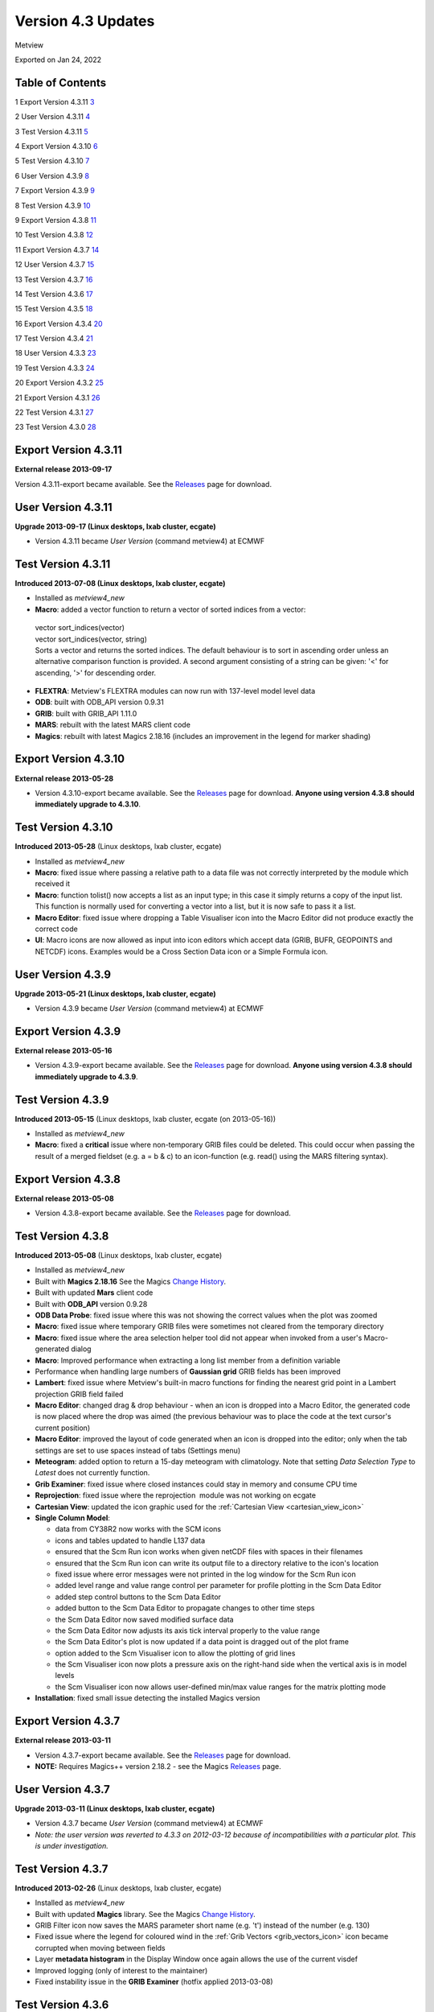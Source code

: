 .. _version_4.3_updates:

Version 4.3 Updates
///////////////////

Metview

Exported on Jan 24, 2022

Table of Contents
=================

1 Export Version 4.3.11 `3 <#export-version-4.3.11>`__

2 User Version 4.3.11 `4 <#user-version-4.3.11>`__

3 Test Version 4.3.11 `5 <#test-version-4.3.11>`__

4 Export Version 4.3.10 `6 <#export-version-4.3.10>`__

5 Test Version 4.3.10 `7 <#test-version-4.3.10>`__

6 User Version 4.3.9 `8 <#user-version-4.3.9>`__

7 Export Version 4.3.9 `9 <#export-version-4.3.9>`__

8 Test Version 4.3.9 `10 <#test-version-4.3.9>`__

9 Export Version 4.3.8 `11 <#export-version-4.3.8>`__

10 Test Version 4.3.8 `12 <#test-version-4.3.8>`__

11 Export Version 4.3.7 `14 <#export-version-4.3.7>`__

12 User Version 4.3.7 `15 <#user-version-4.3.7>`__

13 Test Version 4.3.7 `16 <#test-version-4.3.7>`__

14 Test Version 4.3.6 `17 <#test-version-4.3.6>`__

15 Test Version 4.3.5 `18 <#test-version-4.3.5>`__

16 Export Version 4.3.4 `20 <#export-version-4.3.4>`__

17 Test Version 4.3.4 `21 <#test-version-4.3.4>`__

18 User Version 4.3.3 `23 <#user-version-4.3.3>`__

19 Test Version 4.3.3 `24 <#test-version-4.3.3>`__

20 Export Version 4.3.2 `25 <#export-version-4.3.2>`__

21 Export Version 4.3.1 `26 <#export-version-4.3.1>`__

22 Test Version 4.3.1 `27 <#test-version-4.3.1>`__

23 Test Version 4.3.0 `28 <#test-version-4.3.0>`__

Export Version 4.3.11
=====================

**External release 2013-09-17**

Version 4.3.11-export became available. See the
`Releases <https://confluence.ecmwf.int/display/METV/Releases>`__ page
for download.

User Version 4.3.11
===================

**Upgrade 2013-09-17 (Linux desktops, lxab cluster, ecgate)**

-  Version 4.3.11 became *User Version* (command metview4) at ECMWF

Test Version 4.3.11
===================

**Introduced 2013-07-08 (Linux desktops, lxab cluster, ecgate)**

-  Installed as *metview4_new*

-  **Macro**: added a vector function to return a vector of sorted
   indices from a vector:

..

   | vector sort_indices(vector)
   | vector sort_indices(vector, string)
   | Sorts a vector and returns the sorted indices. The default
     behaviour is to sort in ascending order unless an alternative
     comparison function is provided. A second argument consisting of a
     string can be given: '<' for ascending, '>' for descending order.

-  **FLEXTRA**: Metview's FLEXTRA modules can now run with 137-level
   model level data

-  **ODB**: built with ODB_API version 0.9.31

-  **GRIB**: built with GRIB_API 1.11.0

-  **MARS**: rebuilt with the latest MARS client code

-  **Magics**: rebuilt with latest Magics 2.18.16 (includes an
   improvement in the legend for marker shading)

Export Version 4.3.10
=====================

**External release 2013-05-28**

-  Version 4.3.10-export became available. See the
   `Releases <https://confluence.ecmwf.int/display/METV/Releases>`__
   page for download. **Anyone using version 4.3.8 should immediately
   upgrade to 4.3.10**.

Test Version 4.3.10
===================

**Introduced 2013-05-28** (Linux desktops, lxab cluster, ecgate)

-  Installed as *metview4_new*

-  **Macro**: fixed issue where passing a relative path to a data file
   was not correctly interpreted by the module which received it

-  **Macro**: function tolist() now accepts a list as an input type; in
   this case it simply returns a copy of the input list. This function
   is normally used for converting a vector into a list, but it is now
   safe to pass it a list.

-  **Macro Editor**: fixed issue where dropping a Table Visualiser icon
   into the Macro Editor did not produce exactly the correct code

-  **UI**: Macro icons are now allowed as input into icon editors which
   accept data (GRIB, BUFR, GEOPOINTS and NETCDF) icons. Examples would
   be a Cross Section Data icon or a Simple Formula icon.

User Version 4.3.9
==================

**Upgrade 2013-05-21 (Linux desktops, lxab cluster, ecgate)**

-  Version 4.3.9 became *User Version* (command metview4) at ECMWF

Export Version 4.3.9
====================

**External release 2013-05-16**

-  Version 4.3.9-export became available. See the
   `Releases <https://confluence.ecmwf.int/display/METV/Releases>`__
   page for download. **Anyone using version 4.3.8 should immediately
   upgrade to 4.3.9**.

Test Version 4.3.9
==================

**Introduced 2013-05-15** (Linux desktops, lxab cluster, ecgate (on
2013-05-16))

-  Installed as *metview4_new*

-  **Macro**: fixed a **critical** issue where non-temporary GRIB files
   could be deleted. This could occur when passing the result of a
   merged fieldset (e.g. a = b & c) to an icon-function (e.g. read()
   using the MARS filtering syntax).

Export Version 4.3.8
====================

**External release 2013-05-08**

-  Version 4.3.8-export became available. See the
   `Releases <https://confluence.ecmwf.int/display/METV/Releases>`__
   page for download.

Test Version 4.3.8
==================

**Introduced 2013-05-08** (Linux desktops, lxab cluster, ecgate)

-  Installed as *metview4_new*

-  Built with **Magics 2.18.16** See the Magics `Change
   History <https://confluence.ecmwf.int/display/MAGP/Latest+News+-+archive>`__.

-  Built with updated **Mars** client code

-  Built with **ODB_API** version 0.9.28

-  **ODB Data Probe**: fixed issue where this was not showing the
   correct values when the plot was zoomed

-  **Macro**: fixed issue where temporary GRIB files were sometimes not
   cleared from the temporary directory

-  **Macro**: fixed issue where the area selection helper tool did not
   appear when invoked from a user's Macro-generated dialog

-  **Macro**: Improved performance when extracting a long list member
   from a definition variable

-  Performance when handling large numbers of **Gaussian grid** GRIB
   fields has been improved

-  **Lambert**: fixed issue where Metview's built-in macro functions for
   finding the nearest grid point in a Lambert projection GRIB field
   failed

-  **Macro Editor**: changed drag & drop behaviour - when an icon is
   dropped into a Macro Editor, the generated code is now placed where
   the drop was aimed (the previous behaviour was to place the code at
   the text cursor's current position)

-  **Macro Editor**: improved the layout of code generated when an icon
   is dropped into the editor; only when the tab settings are set to use
   spaces instead of tabs (Settings menu)

-  **Meteogram**: added option to return a 15-day meteogram with
   climatology. Note that setting *Data Selection Type* to *Latest* does
   not currently function.

-  **Grib Examiner**: fixed issue where closed instances could stay in
   memory and consume CPU time

-  **Reprojection**: fixed issue where the reprojection  module was not
   working on ecgate

-  **Cartesian View**: updated the icon graphic used for the :ref:`Cartesian
   View <cartesian_view_icon>`

-  **Single Column Model**:

   -  data from CY38R2 now works with the SCM icons

   -  icons and tables updated to handle L137 data

   -  ensured that the Scm Run icon works when given netCDF files with
      spaces in their filenames

   -  ensured that the Scm Run icon can write its output file to a
      directory relative to the icon's location

   -  fixed issue where error messages were not printed in the log
      window for the Scm Run icon

   -  added level range and value range control per parameter for
      profile plotting in the Scm Data Editor

   -  added step control buttons to the Scm Data Editor

   -  added button to the Scm Data Editor to propagate changes to other
      time steps

   -  the Scm Data Editor now saved modified surface data

   -  the Scm Data Editor now adjusts its axis tick interval properly to
      the value range

   -  the Scm Data Editor's plot is now updated if a data point is
      dragged out of the plot frame

   -  option added to the Scm Visualiser icon to allow the plotting of
      grid lines

   -  the Scm Visualiser icon now plots a pressure axis on the
      right-hand side when the vertical axis is in model levels

   -  the Scm Visualiser icon now allows user-defined min/max value
      ranges for the matrix plotting mode

-  **Installation**: fixed small issue detecting the installed Magics
   version

Export Version 4.3.7
====================

**External release 2013-03-11**

-  Version 4.3.7-export became available. See the
   `Releases <https://confluence.ecmwf.int/display/METV/Releases>`__
   page for download.

-  **NOTE:** Requires Magics++ version 2.18.2 - see the Magics
   `Releases <https://confluence.ecmwf.int/display/MAGP/Releases>`__
   page.

User Version 4.3.7
==================

**Upgrade 2013-03-11 (Linux desktops, lxab cluster, ecgate)**

-  Version 4.3.7 became *User Version* (command metview4) at ECMWF

-  *Note: the user version was reverted to 4.3.3 on 2012-03-12 because
   of incompatibilities with a particular plot. This is under
   investigation.*

Test Version 4.3.7
==================

**Introduced 2013-02-26** (Linux desktops, lxab cluster, ecgate)

-  Installed as *metview4_new*

-  Built with updated **Magics** library. See the Magics `Change
   History <https://confluence.ecmwf.int/display/MAGP/Latest+News+-+archive>`__.

-  GRIB Filter icon now saves the MARS parameter short name (e.g. 't')
   instead of the number (e.g. 130)

-  Fixed issue where the legend for coloured wind in the :ref:`Grib
   Vectors <grib_vectors_icon>`
   icon became corrupted when moving between fields

-  Layer **metadata histogram** in the Display Window once again allows
   the use of the current visdef

-  Improved logging (only of interest to the maintainer)

-  Fixed instability issue in the **GRIB Examiner** (hotfix applied
   2013-03-08)

Test Version 4.3.6
==================

**Introduced 2013-02-19** (Linux desktops, lxab cluster, ecgate)

-  Installed as *metview4_new*

-  Built with **Magics 2.18.13** See the Magics `Change
   History <https://confluence.ecmwf.int/display/MAGP/Latest+News+-+archive>`__.

-  Fixed issue where **netCDF matrix plots**\ with a vertical date/time
   axis were empty

   -  This also fixed the *Forward* setting of the **Hovmoeller** plots

-  Fixed issue in the **Velocity Potential / Stream Function** module
   where the parameters in GRIB 2 data were not being correctly
   identified

-  The **SCM Visualiser** now allows user-defined legend titles

-  The colour scales in the Profile option in the **SCM Visualiser**
   have been improved

-  New function added to `The Metview Macro
   Library <https://confluence.ecmwf.int/display/METV/The+Metview+Macro+Library>`__
   -
   `mvl_geoline <https://confluence.ecmwf.int/display/METV/mvl_geoline>`__.
   This function can be used to draw geographical lines on a map
   regardless of projection

Test Version 4.3.5
==================

**Introduced 2013-01-28** (Linux desktops, lxab cluster, ecgate)

-  Installed as *metview4_new*

-  Built with **Magics 2.18.9** See the Magics `Change
   History <https://confluence.ecmwf.int/display/MAGP/Latest+News+-+archive>`__.

-  Support for ECMWF **Single Column Model** data - new facilities to

   -  examine and edit (modify) an input netCDF file

   -  define a namelist file for SCM

   -  run SCM using a given executable, input netCDF file and namelist

   -  visualise the output data and compare runs

   -  see the short tutorial: `The SCM Interface in Metview -
      Tutorial <https://confluence.ecmwf.int/display/METV/The+SCM+Interface+in+Metview+-+Tutorial>`__

..

   .. image:: /_static/release/version_4.3_updates/image1.png
      :width: 3.125in
      :height: 3.34821in

-  **Macro**: added new function dimension_names(netcdf). Description:

   list dimension_names(netcdf)returns a list of the dimension names for
   the current netCDF variable.

-  Improved efficiency (significantly) of **Average Data** icon

-  Improved **HTML-style text** in interactive (Qt) plotting

-  Fixed issue where **DivRot** module was failing with ECMWF GRIB 2
   data

-  Fixed issue where **Table Visualiser** and :ref:`NetCDF
   Visualiser <netcdf_visualiser_icon>`
   icons could become corrupted

-  Fixed issue where the area selection button in the **FLEXTRA
   Prepare** icon did not work

-  Update: added a default y-axis title on **Cross Section**, **Average
   Data** and **Vertical Profile** plots

-  Update: added new parameter to the NetCDF Visualiser:**Netcdf
   Dimension Setting**. This parameter allows the slicing of
   multidimensional variables. For instance, if there is a variable with
   dimensions (time, level) then it is possible to plot just the values
   at a specific time by setting this parameter to, for example,
   **time/1800**. *Note that this parameter's syntax has not been
   finalised*.

-  Fixed issue where the font size on the line numbering area of the
   **Macro Editor** was inconsistent

-  Updated list of **WMO stations** used by the Stations icon

Export Version 4.3.4
====================

**External release 2012-10-29**

-  Version 4.3.4-export became available. See the
   `Releases <https://confluence.ecmwf.int/display/METV/Releases>`__
   page for download.

-  **NOTE:** Requires Magics++ version 2.18.1 - see the Magics
   `Releases <https://confluence.ecmwf.int/display/MAGP/Releases>`__
   page.

Test Version 4.3.4
==================

**Introduced 2012-10-29** (Linux desktops, lxab cluster, ecgate)

-  Installed as *metview4_new*

-  Built with **Magics 2.18.1** See the Magics `Change
   History <https://confluence.ecmwf.int/display/MAGP/Latest+News+-+archive>`__.

-  Fixed issue where **ObsFilter** was not working with Level=Occurrence

-  Fixed issue where **Cross Section** was producing an empty plot when
   transect line was of constant longitude

-  Fixed issue where **Cross Section** was producing an empty plot when
   given data in model levels with LNSP

-  Fixed issue where the **Data Examiners** would remain active after
   their Metview session had been closed, occasionally consuming large
   amounts of CPU time

-  Fixed issue where the **Display Window** crashed if the metadata
   sidebar was open when plotting grid values

-  Reorganised the sidebar's content in the **Display Window**. The
   Layers tab now only contains the layer list and a new tab called Data
   was added for the layer data. By selecting the Data tab users are
   able to see metadata and data values associated with the selected
   layer.

-  New feature: added the ability to shade the area between two curves
   with the **Input Visualiser** (Input Plot Type = XY Area)

-  New feature: **ODB data probe**. From the Display Window, select the
   Data tab, then click the Values button to show the data values for
   the current plot area. An icon at the bottom-left of this tab
   activates the data probe, which is a movable on-screen probe; as it
   is positioned over a data point, the corresponding row in the data
   table is highlighted. Conversely, if a row in the data table is
   highlighted, the data probe is automatically positioned over the
   corresponding point on the map.

..

    
.. image:: /_static/release/version_4.3_updates/image2.png
   :width: 3.125in
   :height: 2.273in


-  New feature: enabled **ODB Visualiser** to save additional columns to
   the resulting ODB. A parameter called ODB_METADATA_VARIABLES was
   added to the ODB Visualiser. The columns specified here will be added
   to the ODB Visualiser's output on top of the lat/lon/value etc.
   columns. These extra columns can then be examined in the Display
   Window's Data/Values tab.

-  New feature: added show/hide columns option to the Data tab of the
   **ODB Examiner**

-  New feature: added expression support for column variables in the
   **ODB Visualiser**. Previously the column variables in ODB Viusaliser
   could strictly take column names. Now arbitrary ODB
   expressions/functions can be used for them, e..g. by setting
   ODB_VALUE_VARIABLE to an_depar-fg_depar will result in plotting of
   the difference between the analysis and first guess departures.

-  Alphabetically sorted columns in the Data tab of the **ODB Examiner**

-  Plotting speed has been improved in the interactive **Display
   Window**

-  New environment variable: **METVIEW_EXTRA_GRIB_DEFINITION_PATH**.
   Metview now understands a new environment variable which users can
   use to specify a directory where custom GRIB_API definition files are
   stored. METVIEW_EXTRA_GRIB_DEFINITION_PATH should be set before
   starting Metview.

-  New **Macro** function: grib_get() for the efficient retrieval of
   multiple GRIB keys from a fieldset. Description:

| list grib_get(fieldset, list)
| list grib_get(fieldset, list, string)

   For the efficient retreival of multiple GRIB keys from a fieldset.
   The keys are provided as a list for the second argument; by default
   they will be retreived as strings, but their type can be specified by
   adding a modifier to their names, following the convention used by
   grib_ls where the key name is followed by a colon and then one or two
   characters which specify the type (s=string, l=long, d=double,
   la=long array, da=double array). For example, the key 'centre' can be
   retreived as a string with 'centre' or 'centre:s', or as a number
   with 'centre:l'. The result is always a list of lists; by default, or
   if the optional third argument is 'field', the result will be grouped
   by field, containing one list per field, each of these lists
   containing one element per key; if the optional third parameter is
   'key', the result will be grouped by key, containing one list per
   key, each of these lists containing one element per field. Example -
   the following lines of Macro code on a particular 6-field fieldset:

   | print(grib_get(data, ['editionNumber', 'centre',   'level',
     'step'], 'field'))
   | print(grib_get(data, ['editionNumber', 'centre:l', 'level',
     'step'], 'key'))

   produces this output:

   | [[1,ecmf,1000,0],[1,ecmf,500,0],[1,ecmf,100,0],[1,ecmf,1000,48],[1,ecmf,500,48],[1,ecmf,100,48]]
   | [[1,1,1,1,1,1],[98,98,98,98,98,98],[1000,500,100,1000,500,100],[0,0,0,48,48,48]]

User Version 4.3.3
==================

**Upgrade 2012-09-18 (Linux desktops, lxab cluster, ecgate)**

-  Version 4.3.3 became *User Version* (command metview4) at ECMWF

Test Version 4.3.3
==================

**Introduced 2012-09-13** (Linux desktops, lxab cluster, ecgate)

-  Installed as *metview4_new*

-  Built with Magics 2.16.2 See the Magics `Latest News -
   archive <https://confluence.ecmwf.int/display/MAGP/Latest+News+-+archive>`__.

-  The Macro function read() can now read a Macro file, returning a list
   of strings, one per line of text. This is the same behaviour as
   already existed for reading general ASCII text files.

-  Improved the Display Window's Cursor Data for very small values (if
   the values are very small, it switches to scientific notation).

-  Installation: fixed an issue where a custom startup script name was
   causing the build to fail in the scripts directory

-  **NOTE:** this is the version that will become the user version at
   ECMWF on Tuesday 18th September 2012, 09:00 GMT.

Export Version 4.3.2
====================

**External release 2012-08-14**

-  Version 4.3.2-export became available. See the
   `Releases <https://confluence.ecmwf.int/display/METV/Releases>`__
   page for download.

-  Built with latest Mars client code

-  Installation: issue with detecting the Magics library resolved

-  Installation: issue with building Qt modules on certain systems (e.g.
   Ubuntu 12.04) resolved

-  **NOTE:** Requires Magics++ version 2.16.1 in order to build the
   Qt/Magics-based plotting module - see the Magics
   `Releases <https://confluence.ecmwf.int/display/MAGP/Releases>`__
   page

Export Version 4.3.1
====================

**External release 2012-08-06**

-  Version 4.3.1-export became available. See the
   `Releases <https://confluence.ecmwf.int/display/METV/Releases>`__
   page for download.

Test Version 4.3.1
==================

**Introduced 2012-08-06** (Linux desktops, lxab cluster, ecgate)

-  Installed as *metview4_new*

-  Built with Magics 2.15.8

-  New Macro function sort(vector, string) returns a sorted version of
   the given vector. If no second argument is given, the result will be
   sorted in ascending order; otherwise, a second argument consisting of
   a string can be given: '<' for ascending, '>' for descending order.
   See :ref:`Vector
   Functions <macro_vector_fn>`.

-  Macro: fixed issue when reading floating-point netCDF attributes -
   there had been occasions where very large numbers had some digits
   cropped . This only affected attributes which were floating point,
   and not actual data values.

-  Macro Editor: 'find/replace' actions now wrap around

Test Version 4.3.0
==================

**Introduced 2012-07-16** (Linux desktops, lxab cluster, ecgate)

-  Installed as *metview4_new*

-  Built with Magics 2.15.7

-  | New module: :ref:`Grib
     Vectors <grib_vectors_icon>`
   | - similar to Metview 3's Vectors module. The purpose is to tell
     Metview to plot given pairs of fields as vectors. Also allows for
     the colouring of the arrows by a third field.

-  Improved automatic recognition of vector fields, including wave
   fields

-  | New module: `Opera Radar
     Filter <https://confluence.ecmwf.int/display/METV/Opera+Radar+Filter>`__
   | - new module for the purpose of reading OPERA radar BUFR messages
     and converting the data to geopoints format.

-  | ObsFilter module: extended level filter to work with arbitrary
     coordinate descriptors.
   | The level filter in ObsFilter has so far only allowed surface or
     pressure level/layer selection. Now two new options were added to
     the level filter so that it could work for any kind of coordinate
     descriptors (e.g. height, satellite channel etc). These two new
   | options are follows:
   | - Descriptor Value: If Level is set to Descriptor Value then
     ObsFilter performs level filtering according to the descriptor
     specified in Level Descriptor. The level value is taken from
     parameter First Level.
   | - Descriptor Range: If Level is set to Descriptor Range then
     ObsFilter works similarly but selects the first available level in
     the specified range. The level range is taken form parameters First
     Level and Second Level.

-  | New macro function: filter(vector, vector)
   | - takes two vectors, and returns a new vector containing only the
     values of the first vector where the second vector's values are
     non-zero and non-missing. See :ref:`Vector
     Functions <macro_vector_fn>`.

-  | Plotting: added parameter LEGEND_TITLE_ORIENTATION to the Legend
     icon
   | - Horizontal/Vertical

-  | Macro: added optional 'resize' parameter to set_values(fieldset,
     vector)
   | - if the user wants to create a new fieldset from a template, they
     may wish to change the number of values. The default behaviour is
     to produce an error if the input fieldset and vector have different
     numbers of values. If, however, a third parameter (set to the
     string 'resize') is passed to the function, the resulting fieldset
     will instead be resized to have the same number of values as the
     input vector.

-  Geo To Grib module: fixed issue in determining the size of the
   resulting grid. Also more checks to ensure the consistency of the
   requested grid (e.g. if grid resuolution matches the size of the
   domain)

-  Fix in stdev(fieldset) macro function (inherited from Mars code)

-  | Macro editor: improved visual display of whitespace characters
   | - available from the Settings \| Tabs menu

-  Fix in the setting of a plot area in Lambert projection

-  Updated mvl_ml2hPa() to properly encode levels < 1 hPa

-  | Removed code for handling computations with GRIB fields stored in
     polar
   | stereographic grids. This does not affect the plotting of data onto
     a polar stereographic map.

-  Smaller fixes and improvements


